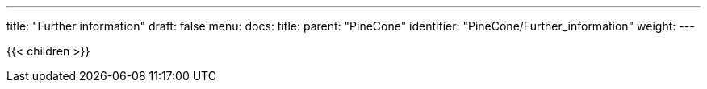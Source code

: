 ---
title: "Further information"
draft: false
menu:
  docs:
    title:
    parent: "PineCone"
    identifier: "PineCone/Further_information"
    weight: 
---

{{< children >}}
